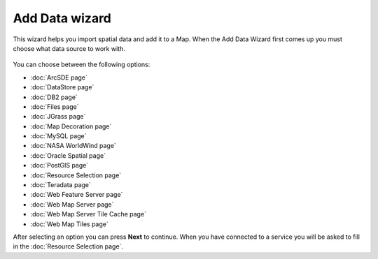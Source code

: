 Add Data wizard
###############

This wizard helps you import spatial data and add it to a Map. When the Add Data Wizard first comes
up you must choose what data source to work with.

.. figure:: /images/add_data_wizard/AddDataWizard20101217.png
   :align: center
   :alt: 

You can choose between the following options:

* :doc:`ArcSDE page`

* :doc:`DataStore page`

* :doc:`DB2 page`

* :doc:`Files page`

* :doc:`JGrass page`

* :doc:`Map Decoration page`

* :doc:`MySQL page`

* :doc:`NASA WorldWind page`

* :doc:`Oracle Spatial page`

* :doc:`PostGIS page`

* :doc:`Resource Selection page`

* :doc:`Teradata page`

* :doc:`Web Feature Server page`

* :doc:`Web Map Server page`

* :doc:`Web Map Server Tile Cache page`

* :doc:`Web Map Tiles page`


After selecting an option you can press **Next** to continue. When you have connected to a service
you will be asked to fill in the :doc:`Resource Selection page`.
